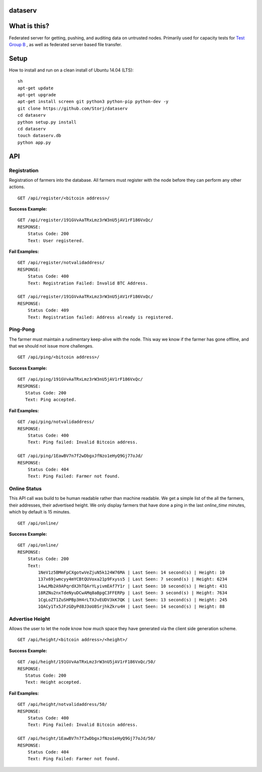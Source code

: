 ########
dataserv
########


|BuildLink|_ |CoverageLink|_ |LicenseLink|_ |IssuesLink|_


.. |BuildLink| image:: https://travis-ci.org/Storj/dataserv.svg?branch=master
.. _BuildLink: https://travis-ci.org/Storj/dataserv

.. |CoverageLink| image:: https://coveralls.io/repos/Storj/dataserv/badge.svg
.. _CoverageLink: https://coveralls.io/r/Storj/dataserv

.. |LicenseLink| image:: https://img.shields.io/badge/license-MIT-blue.svg
.. _LicenseLink: https://raw.githubusercontent.com/Storj/dataserv

.. |IssuesLink| image:: https://img.shields.io/github/issues/Storj/dataserv.svg
.. _IssuesLink: https://github.com/Storj/dataserv


#############
What is this?
#############

Federated server for getting, pushing, and auditing data on untrusted nodes. Primarily used
for capacity tests for `Test Group B <http://storj.io/earlyaccess>`_ , as well as federated
server based file transfer.

#####
Setup
#####

How to install and run on a clean install of Ubuntu 14.04 (LTS):

::

    sh
    apt-get update
    apt-get upgrade
    apt-get install screen git python3 python-pip python-dev -y
    git clone https://github.com/Storj/dataserv
    cd dataserv
    python setup.py install
    cd dataserv
    touch dataserv.db
    python app.py

###
API
###


Registration
************

Registration of farmers into the database. All farmers must register with the node before they
can perform any other actions.

::

    GET /api/register/<bitcoin address>/

**Success Example:**

::

    GET /api/register/191GVvAaTRxLmz3rW3nU5jAV1rF186VxQc/
    RESPONSE:
        Status Code: 200
        Text: User registered.

**Fail Examples:**

::

    GET /api/register/notvalidaddress/
    RESPONSE:
        Status Code: 400
        Text: Registration Failed: Invalid BTC Address.

    GET /api/register/191GVvAaTRxLmz3rW3nU5jAV1rF186VxQc/
    RESPONSE:
        Status Code: 409
        Text: Registration failed: Address already is registered.

Ping-Pong
*********

The farmer must maintain a rudimentary keep-alive with the node. This way we know if the farmer
has gone offline, and that we should not issue more challenges.

::

    GET /api/ping/<bitcoin address>/

**Success Example:**

::

    GET /api/ping/191GVvAaTRxLmz3rW3nU5jAV1rF186VxQc/
    RESPONSE:
       Status Code: 200
       Text: Ping accepted.

**Fail Examples:**

::

    GET /api/ping/notvalidaddress/
    RESPONSE:
        Status Code: 400
        Text: Ping failed: Invalid Bitcoin address.

    GET /api/ping/1EawBV7n7f2wDbgxJfNzo1eHyQ9Gj77oJd/
    RESPONSE:
        Status Code: 404
        Text: Ping Failed: Farmer not found.

Online Status
*************

This API call was build to be human readable rather than machine readable. We get a simple
list of the all the farmers, their addresses, their advertised height. We only
display farmers that have done a ping in the last `online_time` minutes, which by default
is 15 minutes.

::

    GET /api/online/

**Success Example:**

::

    GET /api/online/
    RESPONSE:
        Status Code: 200
        Text:
            1NeV1z5BMmFpCXgotwVeZjuN5k124W76MA | Last Seen: 14 second(s) | Height: 10
            137x69jwmcyy4mYCBtQUVoxa21p9Fxyss5 | Last Seen: 7 second(s) | Height: 6234
            14wLMb2A9APqrdXJhTQArYLyivmEAf7Y1r | Last Seen: 10 second(s) | Height: 431
            18RZNu2nxTdeNyuDCwAMq8aBpgC3FFERPp | Last Seen: 3 second(s) | Height: 7634
            1CgLoZT1ZuSHPBp3H4rLTXJvEUDV3kK7QK | Last Seen: 13 second(s) | Height: 245
            1QACy1Tx5JFzGDyPd8J3oU8SrjhkZkru4H | Last Seen: 14 second(s) | Height: 88


Advertise Height
****************

Allows the user to let the node know how much space they have generated via the client side generation scheme.

::

    GET /api/height/<bitcoin address>/<height>/

**Success Example:**

::

    GET /api/height/191GVvAaTRxLmz3rW3nU5jAV1rF186VxQc/50/
    RESPONSE:
       Status Code: 200
       Text: Height accepted.

**Fail Examples:**

::

    GET /api/height/notvalidaddress/50/
    RESPONSE:
        Status Code: 400
        Text: Ping Failed: Invalid Bitcoin address.

    GET /api/height/1EawBV7n7f2wDbgxJfNzo1eHyQ9Gj77oJd/50/
    RESPONSE:
        Status Code: 404
        Text: Ping Failed: Farmer not found.

